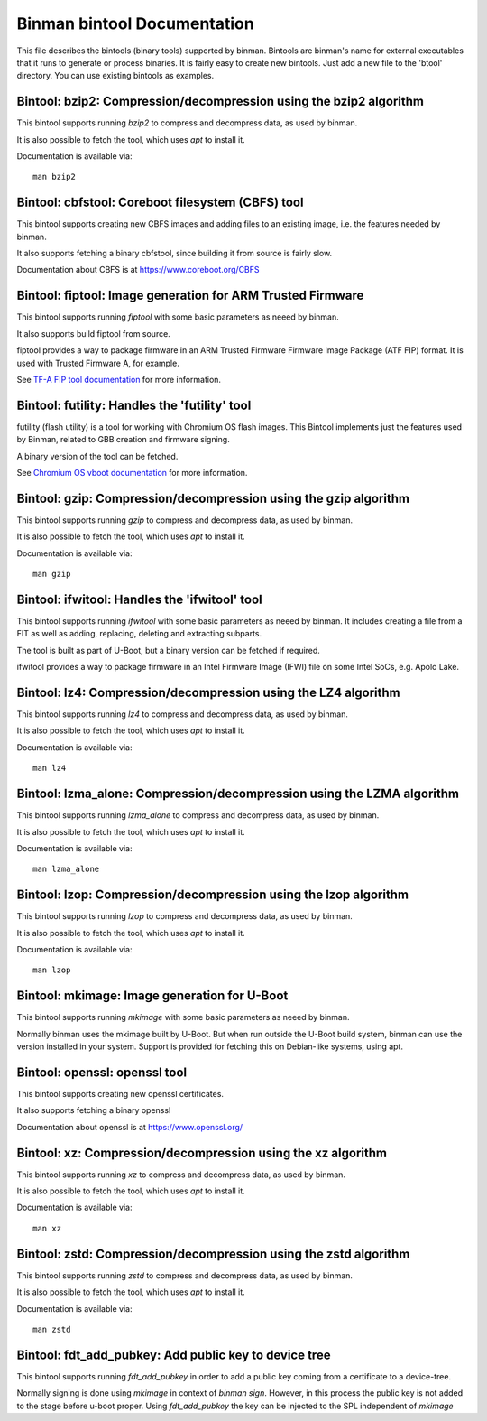 .. SPDX-License-Identifier: GPL-2.0+

Binman bintool Documentation
============================

This file describes the bintools (binary tools) supported by binman. Bintools
are binman's name for external executables that it runs to generate or process
binaries. It is fairly easy to create new bintools. Just add a new file to the
'btool' directory. You can use existing bintools as examples.



Bintool: bzip2: Compression/decompression using the bzip2 algorithm
-------------------------------------------------------------------

This bintool supports running `bzip2` to compress and decompress data, as
used by binman.

It is also possible to fetch the tool, which uses `apt` to install it.

Documentation is available via::

    man bzip2



Bintool: cbfstool: Coreboot filesystem (CBFS) tool
--------------------------------------------------

This bintool supports creating new CBFS images and adding files to an
existing image, i.e. the features needed by binman.

It also supports fetching a binary cbfstool, since building it from source
is fairly slow.

Documentation about CBFS is at https://www.coreboot.org/CBFS



Bintool: fiptool: Image generation for ARM Trusted Firmware
-----------------------------------------------------------

This bintool supports running `fiptool` with some basic parameters as
neeed by binman.

It also supports build fiptool from source.

fiptool provides a way to package firmware in an ARM Trusted Firmware
Firmware Image Package (ATF FIP) format. It is used with Trusted Firmware A,
for example.

See `TF-A FIP tool documentation`_ for more information.

.. _`TF-A FIP tool documentation`:
    https://trustedfirmware-a.readthedocs.io/en/latest/getting_started/tools-build.html?highlight=fiptool#building-and-using-the-fip-tool



Bintool: futility: Handles the 'futility' tool
----------------------------------------------

futility (flash utility) is a tool for working with Chromium OS flash
images. This Bintool implements just the features used by Binman, related to
GBB creation and firmware signing.

A binary version of the tool can be fetched.

See `Chromium OS vboot documentation`_ for more information.

.. _`Chromium OS vboot documentation`:
    https://chromium.googlesource.com/chromiumos/platform/vboot/+/refs/heads/main/_vboot_reference/README



Bintool: gzip: Compression/decompression using the gzip algorithm
-----------------------------------------------------------------

This bintool supports running `gzip` to compress and decompress data, as
used by binman.

It is also possible to fetch the tool, which uses `apt` to install it.

Documentation is available via::

    man gzip



Bintool: ifwitool: Handles the 'ifwitool' tool
----------------------------------------------

This bintool supports running `ifwitool` with some basic parameters as
neeed by binman. It includes creating a file from a FIT as well as adding,
replacing, deleting and extracting subparts.

The tool is built as part of U-Boot, but a binary version can be fetched if
required.

ifwitool provides a way to package firmware in an Intel Firmware Image
(IFWI) file on some Intel SoCs, e.g. Apolo Lake.



Bintool: lz4: Compression/decompression using the LZ4 algorithm
---------------------------------------------------------------

This bintool supports running `lz4` to compress and decompress data, as
used by binman.

It is also possible to fetch the tool, which uses `apt` to install it.

Documentation is available via::

    man lz4



Bintool: lzma_alone: Compression/decompression using the LZMA algorithm
-----------------------------------------------------------------------

This bintool supports running `lzma_alone` to compress and decompress data,
as used by binman.

It is also possible to fetch the tool, which uses `apt` to install it.

Documentation is available via::

    man lzma_alone



Bintool: lzop: Compression/decompression using the lzop algorithm
-----------------------------------------------------------------

This bintool supports running `lzop` to compress and decompress data, as
used by binman.

It is also possible to fetch the tool, which uses `apt` to install it.

Documentation is available via::

    man lzop



Bintool: mkimage: Image generation for U-Boot
---------------------------------------------

This bintool supports running `mkimage` with some basic parameters as
neeed by binman.

Normally binman uses the mkimage built by U-Boot. But when run outside the
U-Boot build system, binman can use the version installed in your system.
Support is provided for fetching this on Debian-like systems, using apt.



Bintool: openssl: openssl tool
------------------------------

This bintool supports creating new openssl certificates.

It also supports fetching a binary openssl

Documentation about openssl is at https://www.openssl.org/



Bintool: xz: Compression/decompression using the xz algorithm
-------------------------------------------------------------

This bintool supports running `xz` to compress and decompress data, as
used by binman.

It is also possible to fetch the tool, which uses `apt` to install it.

Documentation is available via::

    man xz



Bintool: zstd: Compression/decompression using the zstd algorithm
-----------------------------------------------------------------

This bintool supports running `zstd` to compress and decompress data, as
used by binman.

It is also possible to fetch the tool, which uses `apt` to install it.

Documentation is available via::

    man zstd



Bintool: fdt_add_pubkey: Add public key to device tree
------------------------------------------------------

This bintool supports running `fdt_add_pubkey` in order to add a public
key coming from a certificate to a device-tree.

Normally signing is done using `mkimage` in context of `binman sign`. However,
in this process the public key is not added to the stage before u-boot proper.
Using `fdt_add_pubkey` the key can be injected to the SPL independent of
`mkimage`
